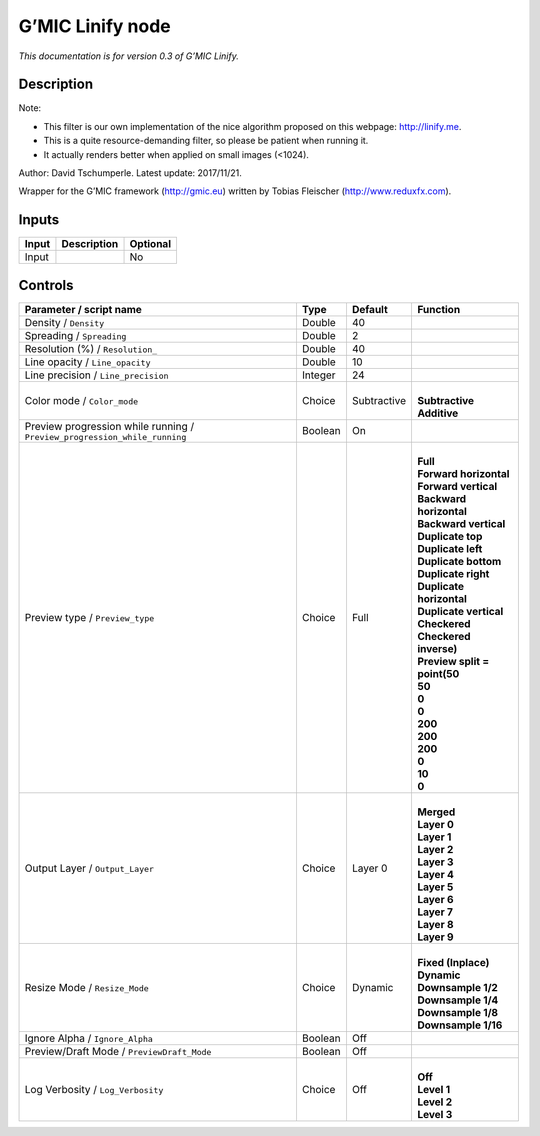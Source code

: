 .. _eu.gmic.Linify:

G’MIC Linify node
=================

*This documentation is for version 0.3 of G’MIC Linify.*

Description
-----------

Note:

- This filter is our own implementation of the nice algorithm proposed on this webpage: http://linify.me.

- This is a quite resource-demanding filter, so please be patient when running it.

- It actually renders better when applied on small images (<1024).

Author: David Tschumperle. Latest update: 2017/11/21.

Wrapper for the G’MIC framework (http://gmic.eu) written by Tobias Fleischer (http://www.reduxfx.com).

Inputs
------

+-------+-------------+----------+
| Input | Description | Optional |
+=======+=============+==========+
| Input |             | No       |
+-------+-------------+----------+

Controls
--------

.. tabularcolumns:: |>{\raggedright}p{0.2\columnwidth}|>{\raggedright}p{0.06\columnwidth}|>{\raggedright}p{0.07\columnwidth}|p{0.63\columnwidth}|

.. cssclass:: longtable

+---------------------------------------------------------------------------+---------+-------------+--------------------------------+
| Parameter / script name                                                   | Type    | Default     | Function                       |
+===========================================================================+=========+=============+================================+
| Density / ``Density``                                                     | Double  | 40          |                                |
+---------------------------------------------------------------------------+---------+-------------+--------------------------------+
| Spreading / ``Spreading``                                                 | Double  | 2           |                                |
+---------------------------------------------------------------------------+---------+-------------+--------------------------------+
| Resolution (%) / ``Resolution_``                                          | Double  | 40          |                                |
+---------------------------------------------------------------------------+---------+-------------+--------------------------------+
| Line opacity / ``Line_opacity``                                           | Double  | 10          |                                |
+---------------------------------------------------------------------------+---------+-------------+--------------------------------+
| Line precision / ``Line_precision``                                       | Integer | 24          |                                |
+---------------------------------------------------------------------------+---------+-------------+--------------------------------+
| Color mode / ``Color_mode``                                               | Choice  | Subtractive | |                              |
|                                                                           |         |             | | **Subtractive**              |
|                                                                           |         |             | | **Additive**                 |
+---------------------------------------------------------------------------+---------+-------------+--------------------------------+
| Preview progression while running / ``Preview_progression_while_running`` | Boolean | On          |                                |
+---------------------------------------------------------------------------+---------+-------------+--------------------------------+
| Preview type / ``Preview_type``                                           | Choice  | Full        | |                              |
|                                                                           |         |             | | **Full**                     |
|                                                                           |         |             | | **Forward horizontal**       |
|                                                                           |         |             | | **Forward vertical**         |
|                                                                           |         |             | | **Backward horizontal**      |
|                                                                           |         |             | | **Backward vertical**        |
|                                                                           |         |             | | **Duplicate top**            |
|                                                                           |         |             | | **Duplicate left**           |
|                                                                           |         |             | | **Duplicate bottom**         |
|                                                                           |         |             | | **Duplicate right**          |
|                                                                           |         |             | | **Duplicate horizontal**     |
|                                                                           |         |             | | **Duplicate vertical**       |
|                                                                           |         |             | | **Checkered**                |
|                                                                           |         |             | | **Checkered inverse)**       |
|                                                                           |         |             | | **Preview split = point(50** |
|                                                                           |         |             | | **50**                       |
|                                                                           |         |             | | **0**                        |
|                                                                           |         |             | | **0**                        |
|                                                                           |         |             | | **200**                      |
|                                                                           |         |             | | **200**                      |
|                                                                           |         |             | | **200**                      |
|                                                                           |         |             | | **0**                        |
|                                                                           |         |             | | **10**                       |
|                                                                           |         |             | | **0**                        |
+---------------------------------------------------------------------------+---------+-------------+--------------------------------+
| Output Layer / ``Output_Layer``                                           | Choice  | Layer 0     | |                              |
|                                                                           |         |             | | **Merged**                   |
|                                                                           |         |             | | **Layer 0**                  |
|                                                                           |         |             | | **Layer 1**                  |
|                                                                           |         |             | | **Layer 2**                  |
|                                                                           |         |             | | **Layer 3**                  |
|                                                                           |         |             | | **Layer 4**                  |
|                                                                           |         |             | | **Layer 5**                  |
|                                                                           |         |             | | **Layer 6**                  |
|                                                                           |         |             | | **Layer 7**                  |
|                                                                           |         |             | | **Layer 8**                  |
|                                                                           |         |             | | **Layer 9**                  |
+---------------------------------------------------------------------------+---------+-------------+--------------------------------+
| Resize Mode / ``Resize_Mode``                                             | Choice  | Dynamic     | |                              |
|                                                                           |         |             | | **Fixed (Inplace)**          |
|                                                                           |         |             | | **Dynamic**                  |
|                                                                           |         |             | | **Downsample 1/2**           |
|                                                                           |         |             | | **Downsample 1/4**           |
|                                                                           |         |             | | **Downsample 1/8**           |
|                                                                           |         |             | | **Downsample 1/16**          |
+---------------------------------------------------------------------------+---------+-------------+--------------------------------+
| Ignore Alpha / ``Ignore_Alpha``                                           | Boolean | Off         |                                |
+---------------------------------------------------------------------------+---------+-------------+--------------------------------+
| Preview/Draft Mode / ``PreviewDraft_Mode``                                | Boolean | Off         |                                |
+---------------------------------------------------------------------------+---------+-------------+--------------------------------+
| Log Verbosity / ``Log_Verbosity``                                         | Choice  | Off         | |                              |
|                                                                           |         |             | | **Off**                      |
|                                                                           |         |             | | **Level 1**                  |
|                                                                           |         |             | | **Level 2**                  |
|                                                                           |         |             | | **Level 3**                  |
+---------------------------------------------------------------------------+---------+-------------+--------------------------------+

